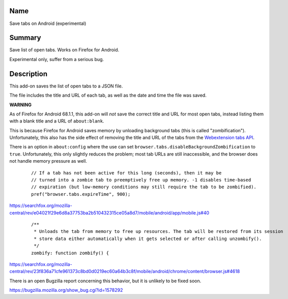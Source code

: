Name
----

Save tabs on Android (experimental)

Summary
-------

Save list of open tabs. Works on Firefox for Android.

Experimental only, suffer from a serious bug.

Description
-----------

This add-on saves the list of open tabs to a JSON file.

The file includes the title and URL of each tab,
as well as the date and time the file was saved.

**WARNING**

As of Firefox for Android 68.1.1,
this add-on will *not* save the correct title and URL for most open tabs,
instead listing them with a blank title and a URL of ``about:blank``.

This is because Firefox for Android saves memory
by unloading background tabs (this is called "zombification").
Unfortunately, this also has the side effect
of removing the title and URL of the tabs from the `Webextension tabs API`_.

.. _Webextension tabs API: https://developer.mozilla.org/en-US/docs/Mozilla/Add-ons/WebExtensions/API/tabs

There is an option in ``about:config``
where the use can set
``browser.tabs.disableBackgroundZombification`` to ``true``.
Unfortunately, this only slightly reduces the problem;
most tab URLs are still inaccessible,
and the browser does not handle memory pressure as well.

    ::

        // If a tab has not been active for this long (seconds), then it may be
        // turned into a zombie tab to preemptively free up memory. -1 disables time-based
        // expiration (but low-memory conditions may still require the tab to be zombified).
        pref("browser.tabs.expireTime", 900);

https://searchfox.org/mozilla-central/rev/e04021f29e6d8a37753ba2b510432315ce05a8d7/mobile/android/app/mobile.js#40

    ::

        /**
         * Unloads the tab from memory to free up resources. The tab will be restored from its session
         * store data either automatically when it gets selected or after calling unzombify().
         */
        zombify: function zombify() {

https://searchfox.org/mozilla-central/rev/23f836a71cfe961373c8bd0d0219ec60a64b3c8f/mobile/android/chrome/content/browser.js#4618

There is an open Bugzilla report concerning this behavior,
but it is unlikely to be fixed soon.



https://bugzilla.mozilla.org/show_bug.cgi?id=1578292
